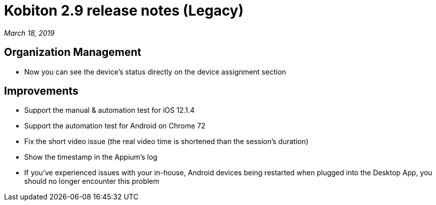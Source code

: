 = Kobiton 2.9 release notes (Legacy)
:navtitle: Kobiton 2.9 release notes

_March 18, 2019_

== Organization Management

* Now you can see the device’s status directly on the device assignment section

== Improvements

* Support the manual & automation test for iOS 12.1.4
* Support the automation test for Android on Chrome 72
* Fix the short video issue (the real video time is shortened than the session's duration)
* Show the timestamp in the Appium's log
* If you've experienced issues with your in-house, Android devices being restarted when plugged into the Desktop App, you should no longer encounter this problem
